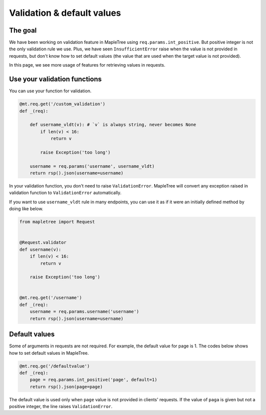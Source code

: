 Validation & default values
===========================

The goal
--------

We have been working on validation feature in MapleTree using ``req.params.int_positive``. But positive integer is not the only validation rule we use. Plus, we have seen ``InsufficientError`` raise when the value is not provided in requests, but don't know how to set default values (the value that are used when the target value is not provided).

In this page, we see more usage of features for retrieving values in requests.

Use your validation functions
-----------------------------

You can use your function for validation.

.. sourcecode:: python

    @mt.req.get('/custom_validation')
    def _(req):

        def username_vldt(v): # `v` is always string, never becomes None
            if len(v) < 16:
                return v

            raise Exception('too long')

        username = req.params('username', username_vldt)
        return rsp().json(username=username)

In your validation function, you don't need to raise ``ValidationError``. MapleTree will convert any exception raised in validation function to ``ValidationError`` automatically.


If you want to use ``username_vldt`` rule in many endpoints, you can use it as if it were an initially defined method by doing like below.

.. sourcecode:: python

    from mapletree import Request


    @Request.validator
    def username(v):
        if len(v) < 16:
            return v

        raise Exception('too long')


    @mt.req.get('/username')
    def _(req):
        username = req.params.username('username')
        return rsp().json(username=username)


Default values
--------------

Some of arguments in requests are not required. For example, the default value for page is 1. The codes below shows how to set default values in MapleTree.

.. sourcecode:: python

    @mt.req.ge('/defaultvalue')
    def _(req):
        page = req.params.int_positive('page', default=1)
        return rsp().json(page=page)

The default value is used only when ``page`` value is not provided in clients' requests. If the value of ``paga`` is given but not a positive integer, the line raises ``ValidationError``.

